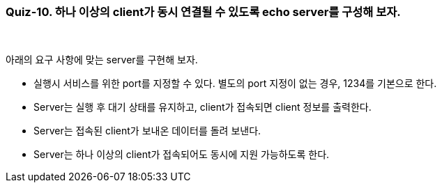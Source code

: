 === Quiz-10. 하나 이상의 client가 동시 연결될 수 있도록 echo server를 구성해 보자.

{empty} +


아래의 요구 사항에 맞는 server를 구현해 보자.

* 실행시 서비스를 위한 port를 지정할 수 있다. 별도의 port 지정이 없는 경우, 1234를 기본으로 한다.

* Server는 실행 후 대기 상태를 유지하고, client가 접속되면 client 정보를 출력한다.

* Server는 접속된 client가 보내온 데이터를 돌려 보낸다.

* Server는 하나 이상의 client가 접속되어도 동시에 지원 가능하도록 한다.